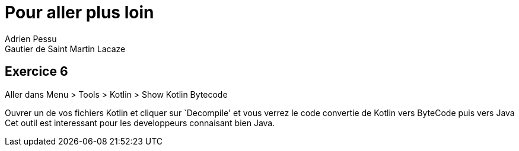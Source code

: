 = Pour aller plus loin
Adrien Pessu
Gautier de Saint Martin Lacaze
ifndef::imagesdir[:imagesdir: ../images]
ifndef::sourcedir[:sourcedir: ../../main/kotlin]


== Exercice 6

Aller dans Menu > Tools > Kotlin > Show Kotlin Bytecode

Ouvrer un de vos fichiers Kotlin et cliquer sur `Decompile' et vous verrez le code convertie de Kotlin vers ByteCode puis vers Java
Cet outil est interessant pour les developpeurs connaisant bien Java.